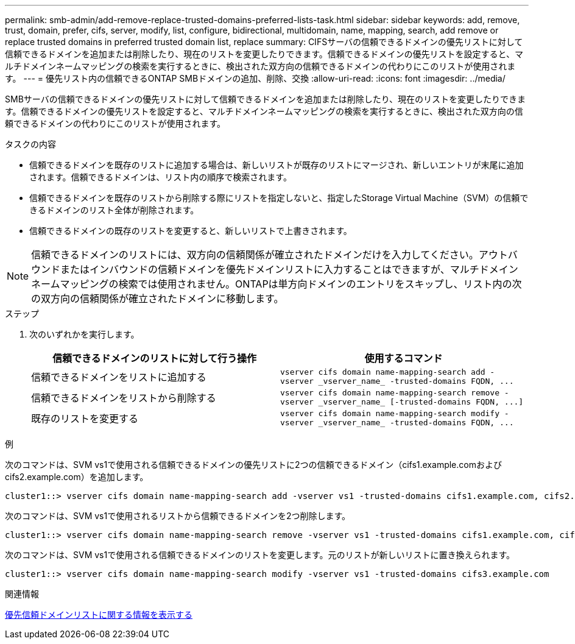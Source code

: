 ---
permalink: smb-admin/add-remove-replace-trusted-domains-preferred-lists-task.html 
sidebar: sidebar 
keywords: add, remove, trust, domain, prefer, cifs, server, modify, list, configure, bidirectional, multidomain, name, mapping, search, add remove or replace trusted domains in preferred trusted domain list, replace 
summary: CIFSサーバの信頼できるドメインの優先リストに対して信頼できるドメインを追加または削除したり、現在のリストを変更したりできます。信頼できるドメインの優先リストを設定すると、マルチドメインネームマッピングの検索を実行するときに、検出された双方向の信頼できるドメインの代わりにこのリストが使用されます。 
---
= 優先リスト内の信頼できるONTAP SMBドメインの追加、削除、交換
:allow-uri-read: 
:icons: font
:imagesdir: ../media/


[role="lead"]
SMBサーバの信頼できるドメインの優先リストに対して信頼できるドメインを追加または削除したり、現在のリストを変更したりできます。信頼できるドメインの優先リストを設定すると、マルチドメインネームマッピングの検索を実行するときに、検出された双方向の信頼できるドメインの代わりにこのリストが使用されます。

.タスクの内容
* 信頼できるドメインを既存のリストに追加する場合は、新しいリストが既存のリストにマージされ、新しいエントリが末尾に追加されます。信頼できるドメインは、リスト内の順序で検索されます。
* 信頼できるドメインを既存のリストから削除する際にリストを指定しないと、指定したStorage Virtual Machine（SVM）の信頼できるドメインのリスト全体が削除されます。
* 信頼できるドメインの既存のリストを変更すると、新しいリストで上書きされます。


[NOTE]
====
信頼できるドメインのリストには、双方向の信頼関係が確立されたドメインだけを入力してください。アウトバウンドまたはインバウンドの信頼ドメインを優先ドメインリストに入力することはできますが、マルチドメインネームマッピングの検索では使用されません。ONTAPは単方向ドメインのエントリをスキップし、リスト内の次の双方向の信頼関係が確立されたドメインに移動します。

====
.ステップ
. 次のいずれかを実行します。
+
|===
| 信頼できるドメインのリストに対して行う操作 | 使用するコマンド 


 a| 
信頼できるドメインをリストに追加する
 a| 
`+vserver cifs domain name-mapping-search add -vserver _vserver_name_ -trusted-domains FQDN, ...+`



 a| 
信頼できるドメインをリストから削除する
 a| 
`+vserver cifs domain name-mapping-search remove -vserver _vserver_name_ [-trusted-domains FQDN, ...]+`



 a| 
既存のリストを変更する
 a| 
`+vserver cifs domain name-mapping-search modify -vserver _vserver_name_ -trusted-domains FQDN, ...+`

|===


.例
次のコマンドは、SVM vs1で使用される信頼できるドメインの優先リストに2つの信頼できるドメイン（cifs1.example.comおよびcifs2.example.com）を追加します。

[listing]
----
cluster1::> vserver cifs domain name-mapping-search add -vserver vs1 -trusted-domains cifs1.example.com, cifs2.example.com
----
次のコマンドは、SVM vs1で使用されるリストから信頼できるドメインを2つ削除します。

[listing]
----
cluster1::> vserver cifs domain name-mapping-search remove -vserver vs1 -trusted-domains cifs1.example.com, cifs2.example.com
----
次のコマンドは、SVM vs1で使用される信頼できるドメインのリストを変更します。元のリストが新しいリストに置き換えられます。

[listing]
----
cluster1::> vserver cifs domain name-mapping-search modify -vserver vs1 -trusted-domains cifs3.example.com
----
.関連情報
xref:display-preferred-trusted-domain-list-task.adoc[優先信頼ドメインリストに関する情報を表示する]
